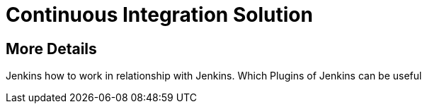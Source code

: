 = Continuous Integration Solution

== More Details
Jenkins 
how to work in relationship with Jenkins. 
Which Plugins of Jenkins can be useful


